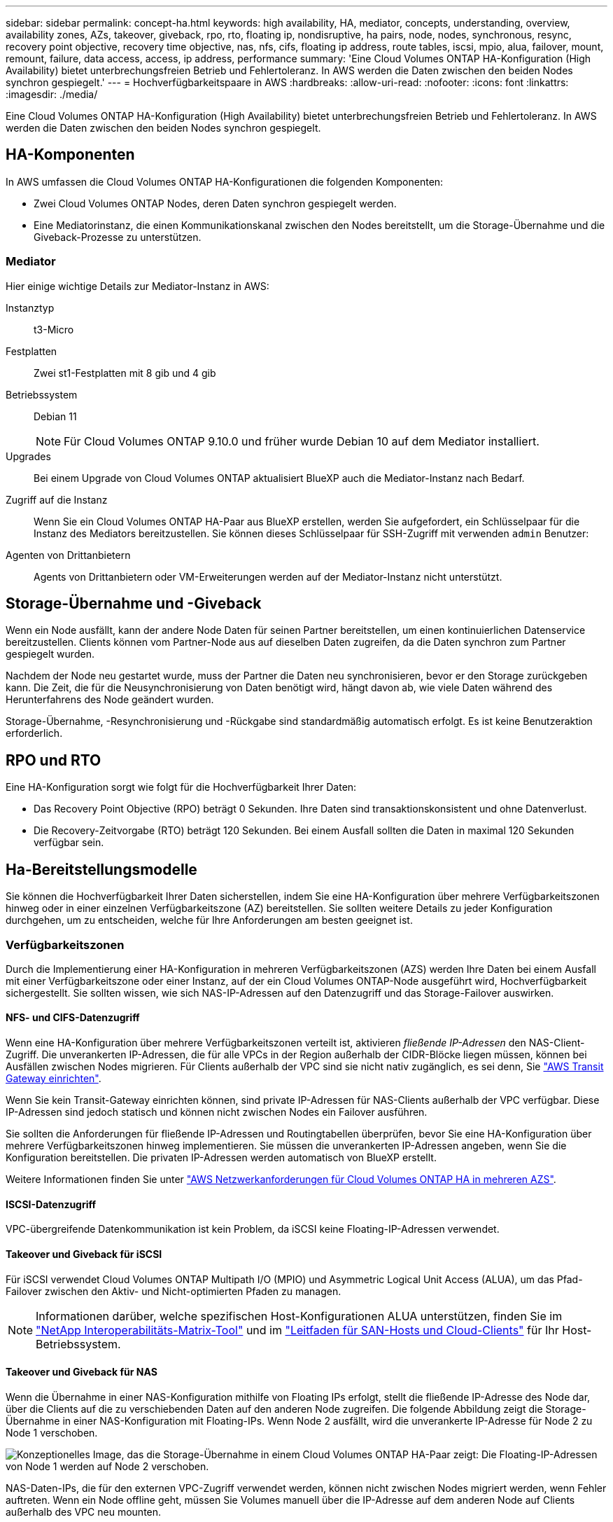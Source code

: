 ---
sidebar: sidebar 
permalink: concept-ha.html 
keywords: high availability, HA, mediator, concepts, understanding, overview, availability zones, AZs, takeover, giveback, rpo, rto, floating ip, nondisruptive, ha pairs, node, nodes, synchronous, resync, recovery point objective, recovery time objective, nas, nfs, cifs, floating ip address, route tables, iscsi, mpio, alua, failover, mount, remount, failure, data access, access, ip address, performance 
summary: 'Eine Cloud Volumes ONTAP HA-Konfiguration (High Availability) bietet unterbrechungsfreien Betrieb und Fehlertoleranz. In AWS werden die Daten zwischen den beiden Nodes synchron gespiegelt.' 
---
= Hochverfügbarkeitspaare in AWS
:hardbreaks:
:allow-uri-read: 
:nofooter: 
:icons: font
:linkattrs: 
:imagesdir: ./media/


[role="lead"]
Eine Cloud Volumes ONTAP HA-Konfiguration (High Availability) bietet unterbrechungsfreien Betrieb und Fehlertoleranz. In AWS werden die Daten zwischen den beiden Nodes synchron gespiegelt.



== HA-Komponenten

In AWS umfassen die Cloud Volumes ONTAP HA-Konfigurationen die folgenden Komponenten:

* Zwei Cloud Volumes ONTAP Nodes, deren Daten synchron gespiegelt werden.
* Eine Mediatorinstanz, die einen Kommunikationskanal zwischen den Nodes bereitstellt, um die Storage-Übernahme und die Giveback-Prozesse zu unterstützen.




=== Mediator

Hier einige wichtige Details zur Mediator-Instanz in AWS:

Instanztyp:: t3-Micro
Festplatten:: Zwei st1-Festplatten mit 8 gib und 4 gib
Betriebssystem:: Debian 11
+
--

NOTE: Für Cloud Volumes ONTAP 9.10.0 und früher wurde Debian 10 auf dem Mediator installiert.

--
Upgrades:: Bei einem Upgrade von Cloud Volumes ONTAP aktualisiert BlueXP auch die Mediator-Instanz nach Bedarf.
Zugriff auf die Instanz:: Wenn Sie ein Cloud Volumes ONTAP HA-Paar aus BlueXP erstellen, werden Sie aufgefordert, ein Schlüsselpaar für die Instanz des Mediators bereitzustellen. Sie können dieses Schlüsselpaar für SSH-Zugriff mit verwenden `admin` Benutzer:
Agenten von Drittanbietern:: Agents von Drittanbietern oder VM-Erweiterungen werden auf der Mediator-Instanz nicht unterstützt.




== Storage-Übernahme und -Giveback

Wenn ein Node ausfällt, kann der andere Node Daten für seinen Partner bereitstellen, um einen kontinuierlichen Datenservice bereitzustellen. Clients können vom Partner-Node aus auf dieselben Daten zugreifen, da die Daten synchron zum Partner gespiegelt wurden.

Nachdem der Node neu gestartet wurde, muss der Partner die Daten neu synchronisieren, bevor er den Storage zurückgeben kann. Die Zeit, die für die Neusynchronisierung von Daten benötigt wird, hängt davon ab, wie viele Daten während des Herunterfahrens des Node geändert wurden.

Storage-Übernahme, -Resynchronisierung und -Rückgabe sind standardmäßig automatisch erfolgt. Es ist keine Benutzeraktion erforderlich.



== RPO und RTO

Eine HA-Konfiguration sorgt wie folgt für die Hochverfügbarkeit Ihrer Daten:

* Das Recovery Point Objective (RPO) beträgt 0 Sekunden. Ihre Daten sind transaktionskonsistent und ohne Datenverlust.
* Die Recovery-Zeitvorgabe (RTO) beträgt 120 Sekunden. Bei einem Ausfall sollten die Daten in maximal 120 Sekunden verfügbar sein.




== Ha-Bereitstellungsmodelle

Sie können die Hochverfügbarkeit Ihrer Daten sicherstellen, indem Sie eine HA-Konfiguration über mehrere Verfügbarkeitszonen hinweg oder in einer einzelnen Verfügbarkeitszone (AZ) bereitstellen. Sie sollten weitere Details zu jeder Konfiguration durchgehen, um zu entscheiden, welche für Ihre Anforderungen am besten geeignet ist.



=== Verfügbarkeitszonen

Durch die Implementierung einer HA-Konfiguration in mehreren Verfügbarkeitszonen (AZS) werden Ihre Daten bei einem Ausfall mit einer Verfügbarkeitszone oder einer Instanz, auf der ein Cloud Volumes ONTAP-Node ausgeführt wird, Hochverfügbarkeit sichergestellt. Sie sollten wissen, wie sich NAS-IP-Adressen auf den Datenzugriff und das Storage-Failover auswirken.



==== NFS- und CIFS-Datenzugriff

Wenn eine HA-Konfiguration über mehrere Verfügbarkeitszonen verteilt ist, aktivieren _fließende IP-Adressen_ den NAS-Client-Zugriff. Die unverankerten IP-Adressen, die für alle VPCs in der Region außerhalb der CIDR-Blöcke liegen müssen, können bei Ausfällen zwischen Nodes migrieren. Für Clients außerhalb der VPC sind sie nicht nativ zugänglich, es sei denn, Sie link:task-setting-up-transit-gateway.html["AWS Transit Gateway einrichten"].

Wenn Sie kein Transit-Gateway einrichten können, sind private IP-Adressen für NAS-Clients außerhalb der VPC verfügbar. Diese IP-Adressen sind jedoch statisch und können nicht zwischen Nodes ein Failover ausführen.

Sie sollten die Anforderungen für fließende IP-Adressen und Routingtabellen überprüfen, bevor Sie eine HA-Konfiguration über mehrere Verfügbarkeitszonen hinweg implementieren. Sie müssen die unverankerten IP-Adressen angeben, wenn Sie die Konfiguration bereitstellen. Die privaten IP-Adressen werden automatisch von BlueXP erstellt.

Weitere Informationen finden Sie unter link:https://docs.netapp.com/us-en/bluexp-cloud-volumes-ontap/reference-networking-aws.html#requirements-for-ha-pairs-in-multiple-azs["AWS Netzwerkanforderungen für Cloud Volumes ONTAP HA in mehreren AZS"^].



==== ISCSI-Datenzugriff

VPC-übergreifende Datenkommunikation ist kein Problem, da iSCSI keine Floating-IP-Adressen verwendet.



==== Takeover und Giveback für iSCSI

Für iSCSI verwendet Cloud Volumes ONTAP Multipath I/O (MPIO) und Asymmetric Logical Unit Access (ALUA), um das Pfad-Failover zwischen den Aktiv- und Nicht-optimierten Pfaden zu managen.


NOTE: Informationen darüber, welche spezifischen Host-Konfigurationen ALUA unterstützen, finden Sie im http://mysupport.netapp.com/matrix["NetApp Interoperabilitäts-Matrix-Tool"^] und im https://docs.netapp.com/us-en/ontap-sanhost/["Leitfaden für SAN-Hosts und Cloud-Clients"] für Ihr Host-Betriebssystem.



==== Takeover und Giveback für NAS

Wenn die Übernahme in einer NAS-Konfiguration mithilfe von Floating IPs erfolgt, stellt die fließende IP-Adresse des Node dar, über die Clients auf die zu verschiebenden Daten auf den anderen Node zugreifen. Die folgende Abbildung zeigt die Storage-Übernahme in einer NAS-Konfiguration mit Floating-IPs. Wenn Node 2 ausfällt, wird die unverankerte IP-Adresse für Node 2 zu Node 1 verschoben.

image:diagram_takeover_giveback.png["Konzeptionelles Image, das die Storage-Übernahme in einem Cloud Volumes ONTAP HA-Paar zeigt: Die Floating-IP-Adressen von Node 1 werden auf Node 2 verschoben."]

NAS-Daten-IPs, die für den externen VPC-Zugriff verwendet werden, können nicht zwischen Nodes migriert werden, wenn Fehler auftreten. Wenn ein Node offline geht, müssen Sie Volumes manuell über die IP-Adresse auf dem anderen Node auf Clients außerhalb des VPC neu mounten.

Nachdem der ausgefallene Node wieder online ist, mounten Sie Clients mit der ursprünglichen IP-Adresse erneut auf Volumes. Dieser Schritt ist erforderlich, um die Übertragung unnötiger Daten zwischen zwei HA-Nodes zu vermeiden, was erhebliche Auswirkungen auf die Performance und Stabilität haben kann.

Sie können die richtige IP-Adresse von BlueXP leicht erkennen, indem Sie die Lautstärke auswählen und auf *Mount Command* klicken.



=== Einzelne Verfügbarkeitszone

Die Implementierung einer HA-Konfiguration in einer einzelnen Verfügbarkeitszone (AZ) kann die Hochverfügbarkeit Ihrer Daten gewährleisten, wenn eine Instanz, auf der ein Cloud Volumes ONTAP Node ausgeführt wird, ausfällt. Alle Daten sind nativ von außerhalb des VPC zugänglich.


NOTE: BlueXP erstellt eine https://docs.aws.amazon.com/AWSEC2/latest/UserGuide/placement-groups.html["AWS Spread-Platzierungsgruppe"^] Und startet die beiden HA-Nodes in dieser Platzierungsgruppe. Die Platzierungsgruppe verringert das Risiko gleichzeitiger Ausfälle, indem sie die Instanzen auf unterschiedliche zugrunde liegende Hardware verteilt. Diese Funktion verbessert die Redundanz aus Sicht des Computing und nicht aus Sicht des Festplattenausfalls.



==== Datenzugriff

Da sich diese Konfiguration in einer einzigen AZ befindet, sind keine gleitenden IP-Adressen erforderlich. Sie können dieselbe IP-Adresse für den Datenzugriff innerhalb des VPC und außerhalb des VPC verwenden.

Die folgende Abbildung zeigt eine HA-Konfiguration in einer einzigen AZ. Der Zugriff auf die Daten erfolgt innerhalb des VPC und außerhalb des VPC.

image:diagram_single_az.png["Konzeptionelles Image, das eine ONTAP HA-Konfiguration in einer einzigen Verfügbarkeitszone zeigt, die den Datenzugriff von außerhalb des VPC ermöglicht."]



==== Takeover und Giveback

Für iSCSI verwendet Cloud Volumes ONTAP Multipath I/O (MPIO) und Asymmetric Logical Unit Access (ALUA), um das Pfad-Failover zwischen den Aktiv- und Nicht-optimierten Pfaden zu managen.


NOTE: Informationen darüber, welche spezifischen Host-Konfigurationen ALUA unterstützen, finden Sie im http://mysupport.netapp.com/matrix["NetApp Interoperabilitäts-Matrix-Tool"^] und im https://docs.netapp.com/us-en/ontap-sanhost/["Leitfaden für SAN-Hosts und Cloud-Clients"] für Ihr Host-Betriebssystem.

Bei NAS-Konfigurationen können die Daten-IP-Adressen zwischen HA-Nodes migriert werden, wenn Fehler auftreten. Dadurch wird der Client-Zugriff auf Storage gewährleistet.



=== AWS lokale Zonen

AWS Local Zones sind eine Infrastrukturimplementierung, bei der Storage, Computing, Datenbanken und andere ausgewählte AWS Services in der Nähe von großen Städten und Branchenbereichen liegen. Mit AWS Local Zones bringen Sie AWS Services näher und verbessern so die Latenz Ihrer Workloads und pflegen Datenbanken lokal. Auf Cloud Volumes ONTAP

Sie können eine einzelne AZ- oder mehrere AZ-Konfiguration in AWS Local Zones implementieren.


NOTE: AWS Local Zones werden unterstützt, wenn BlueXP  im Standard- und Privatmodus verwendet wird. Derzeit werden lokale AWS Zonen nicht unterstützt, wenn BlueXP  im eingeschränkten Modus verwendet wird.



==== Beispielkonfigurationen für die AWS Local Zone

Cloud Volumes ONTAP unterstützt nur HA-Implementierungen in AWS Local Zones. Im Folgenden sind Beispielkonfigurationen aufgeführt:

* Einzelne Verfügbarkeitszone: Beide Clusterknoten und der Mediator befinden sich in derselben lokalen Zone.
* Verfügbarkeitszonen
In Konfigurationen mit mehreren Verfügbarkeitszonen gibt es drei Instanzen, zwei Nodes und einen Mediator. Eine der drei Instanzen muss sich in einer separaten Zone befinden. Sie können wählen, wie Sie dies einrichten.
+
Hier sind drei Beispielkonfigurationen:

+
** Jeder Clusterknoten befindet sich in einer anderen lokalen Zone und der Mediator befindet sich in einer öffentlichen Verfügbarkeitszone.
** Ein Clusterknoten in einer lokalen Zone, der Mediator in einer lokalen Zone und der zweite Clusterknoten befinden sich in einer Verfügbarkeitszone.
** Jeder Clusterknoten und der Mediator befinden sich in separaten lokalen Zonen.






==== Unterstützte Festplatten- und Instanztypen

Der einzige unterstützte Festplattentyp ist GP2. Die folgenden EC2 Instanztypen mit den Größen xlarge bis 4xlarge werden derzeit unterstützt:

* M5
* C5
* C5d
* R5
* R5d


Cloud Volumes ONTAP unterstützt nur diese Konfigurationen. Wenn Sie einen anderen Festplattentyp oder eine EC2-Instanz in der AWS-Konfiguration für lokale Zone für Cloud Volumes ONTAP auswählen, kann die Implementierung fehlgeschlagen sein. Die neuesten und vollständigen Details der finden Sie in der AWSlink:https://aws.amazon.com/about-aws/global-infrastructure/localzones/features/?nc=sn&loc=2["EC2-Instanztypen in lokalen Zonen"^]-Dokumentation.



== Funktionsweise von Storage in einem HA-Paar

Im Gegensatz zu einem ONTAP Cluster wird Storage in einem Cloud Volumes ONTAP HA Paar nicht zwischen Nodes geteilt. Stattdessen werden die Daten synchron zwischen den Nodes gespiegelt, sodass sie im Falle eines Ausfalls verfügbar sind.



=== Storage-Zuweisung

Wenn Sie ein neues Volume erstellen und zusätzliche Festplatten erforderlich sind, weist BlueXP beiden Nodes die gleiche Anzahl an Festplatten zu, erstellt ein gespiegeltes Aggregat und erstellt dann das neue Volume. Wenn zum Beispiel zwei Festplatten für das Volume benötigt werden, weist BlueXP zwei Festplatten pro Node zu insgesamt vier Festplatten zu.



=== Storage-Konfigurationen

Sie können ein HA-Paar als Aktiv/Aktiv-Konfiguration verwenden, in der beide Nodes Daten an Clients bereitstellen, oder als Aktiv/Passiv-Konfiguration, bei der der passive Node nur dann auf Datenanforderungen reagiert, wenn er Storage für den aktiven Node übernommen hat.


NOTE: Sie können eine aktiv/aktiv-Konfiguration nur einrichten, wenn Sie BlueXP in der Storage System-Ansicht verwenden.



=== Leistungserwartungen

Eine Cloud Volumes ONTAP HA-Konfiguration repliziert Daten synchron zwischen Nodes, wodurch Netzwerkbandbreite verbraucht wird. Daher können Sie im Vergleich zu einer Single Node Cloud Volumes ONTAP Konfiguration folgende Performance erwarten:

* Bei HA-Konfigurationen, die Daten von nur einem Node bereitstellen, ist die Lese-Performance mit der Lese-Performance einer Single-Node-Konfiguration vergleichbar, während die Schreib-Performance geringer ist.
* Bei HA-Konfigurationen, die Daten von beiden Nodes verarbeiten, ist die Lese-Performance höher als die Lese-Performance einer Single-Node-Konfiguration, und die Schreib-Performance ist gleich oder höher.


Weitere Informationen zur Performance von Cloud Volumes ONTAP finden Sie unter link:concept-performance.html["Leistung"].



=== Client-Zugriff auf Storage

Clients sollten über die Daten-IP-Adresse des Node, auf dem sich das Volume befindet, auf NFS- und CIFS-Volumes zugreifen. Wenn NAS-Clients über die IP-Adresse des Partner-Node auf ein Volume zugreifen, wird der Datenverkehr zwischen beiden Nodes geleitet, wodurch die Performance verringert wird.


TIP: Wenn Sie ein Volume zwischen Nodes in einem HA-Paar verschieben, sollten Sie das Volume mithilfe der IP-Adresse des anderen Node neu mounten. Andernfalls kann die Performance beeinträchtigt werden. Wenn Clients NFSv4-Verweise oder Ordnerumleitung für CIFS unterstützen, können Sie diese Funktionen auf den Cloud Volumes ONTAP Systemen aktivieren, um ein erneutes Mounten des Volumes zu vermeiden. Details hierzu finden Sie in der ONTAP-Dokumentation.

Sie können die richtige IP-Adresse einfach über die Option „_Mount Command_“ im Bereich „Volumes verwalten“ in BlueXP identifizieren.

image::screenshot_mount_option.png[400]
